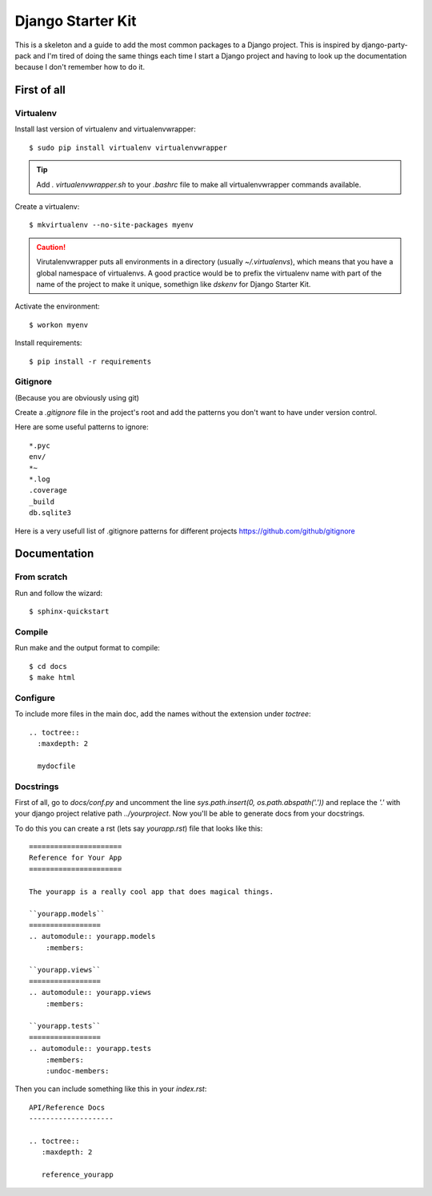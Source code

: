 ==================
Django Starter Kit
==================

This is a skeleton and a guide to add the most common packages to a
Django project. This is inspired by django-party-pack and I'm tired of
doing the same things each time I start a Django project and having to
look up the documentation because I don't remember how to do it.


First of all
============

Virtualenv
----------

Install last version of virtualenv and virtualenvwrapper::

  $ sudo pip install virtualenv virtualenvwrapper

.. tip::
  Add `. virtualenvwrapper.sh` to your `.bashrc` file to make all
  virtualenvwrapper commands available.

Create a virtualenv::

  $ mkvirtualenv --no-site-packages myenv

.. caution::
  Virutalenvwrapper puts all environments in a directory (usually
  `~/.virtualenvs`), which means that you have a global namespace of
  virtualenvs. A good practice would be to prefix the virtualenv name
  with part of the name of the project to make it unique, somethign
  like `dskenv` for Django Starter Kit.

Activate the environment::

  $ workon myenv

Install requirements::

  $ pip install -r requirements


Gitignore
---------

(Because you are obviously using git)

Create a `.gitignore` file in the project's root and add the patterns
you don't want to have under version control.

Here are some useful patterns to ignore::

  *.pyc
  env/
  *~
  *.log
  .coverage
  _build
  db.sqlite3

Here is a very usefull list of .gitignore patterns for different
projects https://github.com/github/gitignore

Documentation
=============

From scratch
------------

Run and follow the wizard::

  $ sphinx-quickstart


Compile
-------

Run make and the output format to compile::

  $ cd docs
  $ make html


Configure
---------

To include more files in the main doc, add the names without the
extension under `toctree`::

  .. toctree::
    :maxdepth: 2

    mydocfile


Docstrings
----------

First of all, go to `docs/conf.py` and uncomment the line
`sys.path.insert(0, os.path.abspath('.'))` and replace the `'.'` with
your django project relative path `../yourproject`. Now you'll be able to generate docs from
your docstrings.

To do this you can create a rst (lets say `yourapp.rst`) file that
looks like this::

   ======================
   Reference for Your App
   ======================

   The yourapp is a really cool app that does magical things.

   ``yourapp.models``
   =================
   .. automodule:: yourapp.models
       :members:

   ``yourapp.views``
   =================
   .. automodule:: yourapp.views
       :members:

   ``yourapp.tests``
   =================
   .. automodule:: yourapp.tests
       :members:
       :undoc-members:

Then you can include something like this in your `index.rst`::

   API/Reference Docs
   --------------------

   .. toctree::
      :maxdepth: 2

      reference_yourapp

